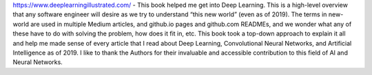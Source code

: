 .. title: Book Review: Deep Learning Illustrated
.. slug: book-review-deep-learning-illustrated-a-visual-interactive-guide-to-artificial-intelligence
.. date: 2019-12-05 16:00:15 UTC-08:00
.. tags:
.. category:
.. link:
.. description:
.. type: text


https://www.deeplearningillustrated.com/ - This book helped me get into Deep
Learning. This is a high-level overview that any software engineer will desire
as we try to understand “this new world” (even as of 2019). The terms in
new-world are used in multiple Medium articles, and github.io pages and
github.com READMEs, and we wonder what any of these have to do with solving the
problem, how does it fit in, etc. This book took a top-down approach to explain
it all and help me made sense of every article that I read about Deep Learning,
Convolutional Neural Networks, and Artificial Intelligence as of 2019. I like to
thank the Authors for their invaluable and accessible contribution to this field
of AI and Neural Networks.
